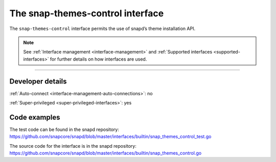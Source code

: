 .. 26827.md

.. _the-snap-themes-control-interface:

The snap-themes-control interface
=================================

The ``snap-themes-control`` interface permits the use of snapd’s theme installation API.

.. note::


          See :ref:`Interface management <interface-management>` and :ref:`Supported interfaces <supported-interfaces>` for further details on how interfaces are used.

--------------


.. _the-snap-themes-control-interface-heading--dev-details:

Developer details
-----------------

:ref:`Auto-connect <interface-management-auto-connections>`: no

:ref:`Super-privileged <super-privileged-interfaces>`: yes

Code examples
-------------

The test code can be found in the snapd repository: https://github.com/snapcore/snapd/blob/master/interfaces/builtin/snap_themes_control_test.go

The source code for the interface is in the snapd repository: https://github.com/snapcore/snapd/blob/master/interfaces/builtin/snap_themes_control.go
